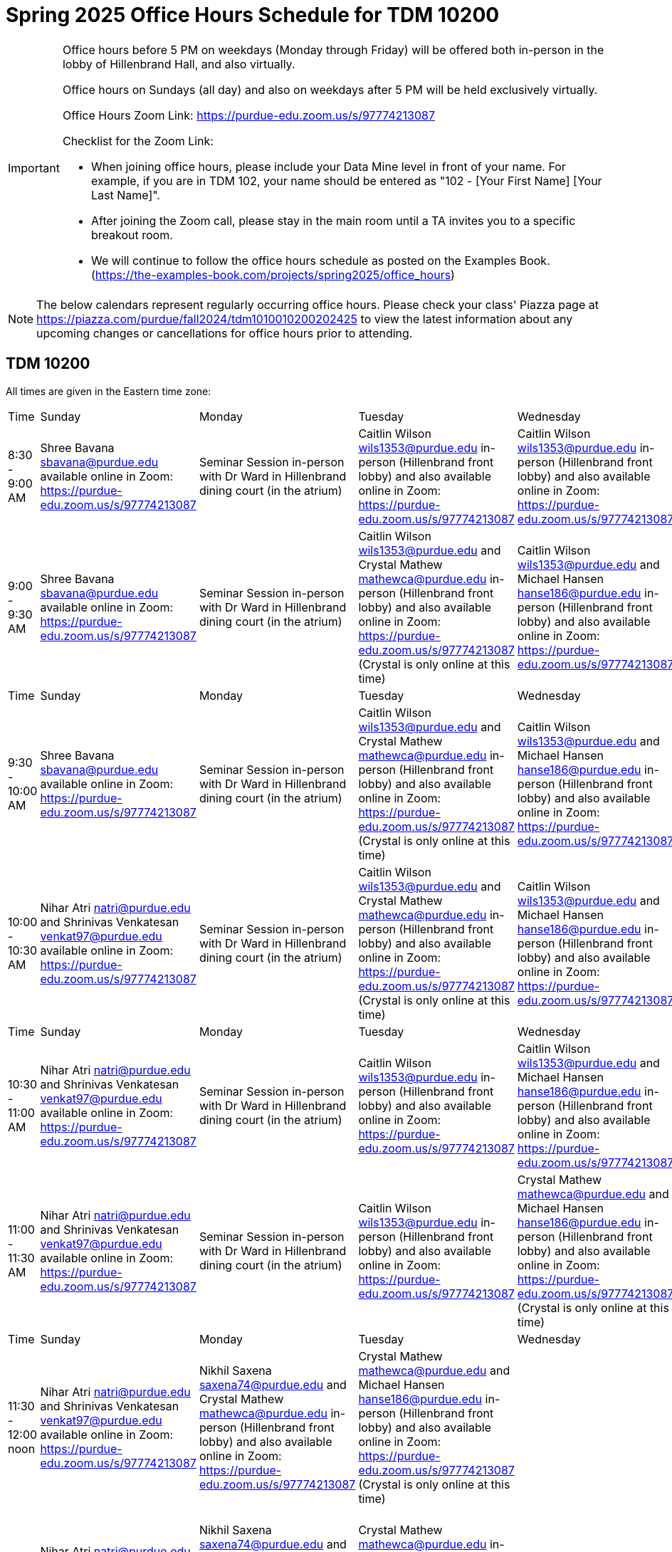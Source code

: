 = Spring 2025 Office Hours Schedule for TDM 10200

[IMPORTANT]
====
Office hours before 5 PM on weekdays (Monday through Friday) will be offered both in-person in the lobby of Hillenbrand Hall, and also virtually.

Office hours on Sundays (all day) and also on weekdays after 5 PM will be held exclusively virtually.

Office Hours Zoom Link: https://purdue-edu.zoom.us/s/97774213087

Checklist for the Zoom Link:

* When joining office hours, please include your Data Mine level in front of your name. For example, if you are in TDM 102, your name should be entered as "102 - [Your First Name] [Your Last Name]".

* After joining the Zoom call, please stay in the main room until a TA invites you to a specific breakout room.

* We will continue to follow the office hours schedule as posted on the Examples Book. (https://the-examples-book.com/projects/spring2025/office_hours)
====

[NOTE]
====
The below calendars represent regularly occurring office hours. Please check your class' Piazza page at https://piazza.com/purdue/fall2024/tdm1010010200202425 to view the latest information about any upcoming changes or cancellations for office hours prior to attending.
====

== TDM 10200

All times are given in the Eastern time zone:

[cols="1,1,1,1,1,1,1"]
|===
|Time
|Sunday
|Monday
|Tuesday
|Wednesday
|Thursday
|Friday

|8:30 - 9:00 AM
|Shree Bavana sbavana@purdue.edu available online in Zoom: https://purdue-edu.zoom.us/s/97774213087
|Seminar Session in-person with Dr Ward in Hillenbrand dining court (in the atrium)
|Caitlin Wilson wils1353@purdue.edu in-person (Hillenbrand front lobby) and also available online in Zoom: https://purdue-edu.zoom.us/s/97774213087
|Caitlin Wilson wils1353@purdue.edu in-person (Hillenbrand front lobby) and also available online in Zoom: https://purdue-edu.zoom.us/s/97774213087
|
|

|9:00 - 9:30 AM
|Shree Bavana sbavana@purdue.edu available online in Zoom: https://purdue-edu.zoom.us/s/97774213087
|Seminar Session in-person with Dr Ward in Hillenbrand dining court (in the atrium)
|Caitlin Wilson wils1353@purdue.edu and Crystal Mathew mathewca@purdue.edu in-person (Hillenbrand front lobby) and also available online in Zoom: https://purdue-edu.zoom.us/s/97774213087 (Crystal is only online at this time)
|Caitlin Wilson wils1353@purdue.edu and Michael Hansen hanse186@purdue.edu in-person (Hillenbrand front lobby) and also available online in Zoom: https://purdue-edu.zoom.us/s/97774213087
|
|Michael Hansen hanse186@purdue.edu in-person (Hillenbrand front lobby) and also available online in Zoom: https://purdue-edu.zoom.us/s/97774213087

|Time
|Sunday
|Monday
|Tuesday
|Wednesday
|Thursday
|Friday

|9:30 - 10:00 AM
|Shree Bavana sbavana@purdue.edu available online in Zoom: https://purdue-edu.zoom.us/s/97774213087
|Seminar Session in-person with Dr Ward in Hillenbrand dining court (in the atrium)
|Caitlin Wilson wils1353@purdue.edu and Crystal Mathew mathewca@purdue.edu in-person (Hillenbrand front lobby) and also available online in Zoom: https://purdue-edu.zoom.us/s/97774213087 (Crystal is only online at this time)
|Caitlin Wilson wils1353@purdue.edu and Michael Hansen hanse186@purdue.edu in-person (Hillenbrand front lobby) and also available online in Zoom: https://purdue-edu.zoom.us/s/97774213087
|
|Michael Hansen hanse186@purdue.edu and Nikhil Saxena saxena74@purdue.edu in-person (Hillenbrand front lobby) and also available online in Zoom: https://purdue-edu.zoom.us/s/97774213087

|10:00 - 10:30 AM
|Nihar Atri natri@purdue.edu and Shrinivas Venkatesan venkat97@purdue.edu available online in Zoom: https://purdue-edu.zoom.us/s/97774213087
|Seminar Session in-person with Dr Ward in Hillenbrand dining court (in the atrium)
|Caitlin Wilson wils1353@purdue.edu and Crystal Mathew mathewca@purdue.edu in-person (Hillenbrand front lobby) and also available online in Zoom: https://purdue-edu.zoom.us/s/97774213087 (Crystal is only online at this time)
|Caitlin Wilson wils1353@purdue.edu and Michael Hansen hanse186@purdue.edu in-person (Hillenbrand front lobby) and also available online in Zoom: https://purdue-edu.zoom.us/s/97774213087
|
|Michael Hansen hanse186@purdue.edu and Nikhil Saxena saxena74@purdue.edu in-person (Hillenbrand front lobby) and also available online in Zoom: https://purdue-edu.zoom.us/s/97774213087

|Time
|Sunday
|Monday
|Tuesday
|Wednesday
|Thursday
|Friday

|10:30 - 11:00 AM 
|Nihar Atri natri@purdue.edu and Shrinivas Venkatesan venkat97@purdue.edu available online in Zoom: https://purdue-edu.zoom.us/s/97774213087
|Seminar Session in-person with Dr Ward in Hillenbrand dining court (in the atrium)
|Caitlin Wilson wils1353@purdue.edu in-person (Hillenbrand front lobby) and also available online in Zoom: https://purdue-edu.zoom.us/s/97774213087
|Caitlin Wilson wils1353@purdue.edu and Michael Hansen hanse186@purdue.edu in-person (Hillenbrand front lobby) and also available online in Zoom: https://purdue-edu.zoom.us/s/97774213087
|
|Michael Hansen hanse186@purdue.edu and Nikhil Saxena saxena74@purdue.edu in-person (Hillenbrand front lobby) and also available online in Zoom: https://purdue-edu.zoom.us/s/97774213087

|11:00 - 11:30 AM
|Nihar Atri natri@purdue.edu and Shrinivas Venkatesan venkat97@purdue.edu available online in Zoom: https://purdue-edu.zoom.us/s/97774213087
|Seminar Session in-person with Dr Ward in Hillenbrand dining court (in the atrium)
|Caitlin Wilson wils1353@purdue.edu in-person (Hillenbrand front lobby) and also available online in Zoom: https://purdue-edu.zoom.us/s/97774213087
|Crystal Mathew mathewca@purdue.edu and Michael Hansen hanse186@purdue.edu in-person (Hillenbrand front lobby) and also available online in Zoom: https://purdue-edu.zoom.us/s/97774213087 (Crystal is only online at this time)
|Shree Bavana sbavana@purdue.edu and Crystal Mathew mathewca@purdue.edu in-person (Hillenbrand front lobby) and also available online in Zoom: https://purdue-edu.zoom.us/s/97774213087 (Crystal is only online at this time)
|Michael Hansen hanse186@purdue.edu and Nikhil Saxena saxena74@purdue.edu in-person (Hillenbrand front lobby) and also available online in Zoom: https://purdue-edu.zoom.us/s/97774213087

|Time
|Sunday
|Monday
|Tuesday
|Wednesday
|Thursday
|Friday

|11:30 - 12:00 noon
|Nihar Atri natri@purdue.edu and Shrinivas Venkatesan venkat97@purdue.edu available online in Zoom: https://purdue-edu.zoom.us/s/97774213087
|Nikhil Saxena saxena74@purdue.edu and Crystal Mathew mathewca@purdue.edu in-person (Hillenbrand front lobby) and also available online in Zoom: https://purdue-edu.zoom.us/s/97774213087
|Crystal Mathew mathewca@purdue.edu and Michael Hansen hanse186@purdue.edu in-person (Hillenbrand front lobby) and also available online in Zoom: https://purdue-edu.zoom.us/s/97774213087 (Crystal is only online at this time)
|
|Shree Bavana sbavana@purdue.edu and Crystal Mathew mathewca@purdue.edu in-person (Hillenbrand front lobby) and also available online in Zoom: https://purdue-edu.zoom.us/s/97774213087 (Crystal is only online at this time)
|Michael Hansen hanse186@purdue.edu and Nikhil Saxena saxena74@purdue.edu in-person (Hillenbrand front lobby) and also available online in Zoom: https://purdue-edu.zoom.us/s/97774213087

|12:00 - 12:30 PM
|Nihar Atri natri@purdue.edu and Shrinivas Venkatesan venkat97@purdue.edu available online in Zoom: https://purdue-edu.zoom.us/s/97774213087
|Nikhil Saxena saxena74@purdue.edu and Crystal Mathew mathewca@purdue.edu in-person (Hillenbrand front lobby) and also available online in Zoom: https://purdue-edu.zoom.us/s/97774213087
|Crystal Mathew mathewca@purdue.edu in-person (Hillenbrand front lobby) and also available online in Zoom: https://purdue-edu.zoom.us/s/97774213087 (Crystal is only online at this time)
|
|Shree Bavana sbavana@purdue.edu and Crystal Mathew mathewca@purdue.edu in-person (Hillenbrand front lobby) and also available online in Zoom: https://purdue-edu.zoom.us/s/97774213087 (Crystal is only online at this time)
|Nikhil Saxena saxena74@purdue.edu in-person (Hillenbrand front lobby) and also available online in Zoom: https://purdue-edu.zoom.us/s/97774213087

|Time
|Sunday
|Monday
|Tuesday
|Wednesday
|Thursday
|Friday

|12:30 - 1:00 PM
|Nihar Atri natri@purdue.edu and Shrinivas Venkatesan venkat97@purdue.edu available online in Zoom: https://purdue-edu.zoom.us/s/97774213087
|Nikhil Saxena saxena74@purdue.edu and Crystal Mathew mathewca@purdue.edu in-person (Hillenbrand front lobby) and also available online in Zoom: https://purdue-edu.zoom.us/s/97774213087
|
|
|Shree Bavana sbavana@purdue.edu in-person (Hillenbrand front lobby) and also available online in Zoom: https://purdue-edu.zoom.us/s/97774213087
|Nikhil Saxena saxena74@purdue.edu in-person (Hillenbrand front lobby) and also available online in Zoom: https://purdue-edu.zoom.us/s/97774213087

|1:00 - 1:30 PM
|
|Nikhil Saxena saxena74@purdue.edu and Rhea Pahuja pahujar@purdue.edu in-person (Hillenbrand front lobby) and also available online in Zoom: https://purdue-edu.zoom.us/s/97774213087
|
|
|Shree Bavana sbavana@purdue.edu in-person (Hillenbrand front lobby) and also available online in Zoom: https://purdue-edu.zoom.us/s/97774213087
|Nikhil Saxena saxena74@purdue.edu in-person (Hillenbrand front lobby) and also available online in Zoom: https://purdue-edu.zoom.us/s/97774213087

|Time
|Sunday
|Monday
|Tuesday
|Wednesday
|Thursday
|Friday

|1:30 - 2:00 PM
|Bharath Sadagopan bsadagop@purdue.edu available online in Zoom: https://purdue-edu.zoom.us/s/97774213087
|Rhea Pahuja pahujar@purdue.edu in-person (Hillenbrand front lobby) and also available online in Zoom: https://purdue-edu.zoom.us/s/97774213087
|Caitlin Wilson wils1353@purdue.edu in-person (Hillenbrand front lobby) and also available online in Zoom: https://purdue-edu.zoom.us/s/97774213087
|
|Shree Bavana sbavana@purdue.edu  in-person (Hillenbrand front lobby) and also available online in Zoom: https://purdue-edu.zoom.us/s/97774213087
|

|2:00 - 2:30 PM
|Bharath Sadagopan bsadagop@purdue.edu and Dheeraj Namargomala dnamargo@purdue.edu available online in Zoom: https://purdue-edu.zoom.us/s/97774213087
|Rhea Pahuja pahujar@purdue.edu in-person (Hillenbrand front lobby) and also available online in Zoom: https://purdue-edu.zoom.us/s/97774213087
|
|
|
|

|Time
|Sunday
|Monday
|Tuesday
|Wednesday
|Thursday
|Friday

|2:30 - 3:00 PM
|Bharath Sadagopan bsadagop@purdue.edu and Dheeraj Namargomala dnamargo@purdue.edu available online in Zoom: https://purdue-edu.zoom.us/s/97774213087
|Rhea Pahuja pahujar@purdue.edu in-person (Hillenbrand front lobby) and also available online in Zoom: https://purdue-edu.zoom.us/s/97774213087
|
|
|
|

|3:00 - 3:30 PM
|Bharath Sadagopan bsadagop@purdue.edu and Dheeraj Namargomala dnamargo@purdue.edu available online in Zoom: https://purdue-edu.zoom.us/s/97774213087
|
|
|
|Rhea Pahuja pahujar@purdue.edu in-person (Hillenbrand front lobby) and also available online in Zoom: https://purdue-edu.zoom.us/s/97774213087
|

|Time
|Sunday
|Monday
|Tuesday
|Wednesday
|Thursday
|Friday

|3:30 - 4:00 PM
|Bharath Sadagopan bsadagop@purdue.edu and Dheeraj Namargomala dnamargo@purdue.edu available online in Zoom: https://purdue-edu.zoom.us/s/97774213087
|
|
|
|Rhea Pahuja pahujar@purdue.edu in-person (Hillenbrand front lobby) and also available online in Zoom: https://purdue-edu.zoom.us/s/97774213087
|

|4:00 - 4:30 PM
|Bharath Sadagopan bsadagop@purdue.edu and Rhea Pahuja pahujar@purdue.edu available online in Zoom: https://purdue-edu.zoom.us/s/97774213087
|
|
|
|Rhea Pahuja pahujar@purdue.edu in-person (Hillenbrand front lobby) and also available online in Zoom: https://purdue-edu.zoom.us/s/97774213087
|

|Time
|Sunday
|Monday
|Tuesday
|Wednesday
|Thursday
|Friday

|4:30 - 5:00 PM
|Bharath Sadagopan bsadagop@purdue.edu and Rhea Pahuja pahujar@purdue.edu available online in Zoom: https://purdue-edu.zoom.us/s/97774213087
|Seminar Session online with Dr Ward in Zoom: https://purdue-edu.zoom.us/my/mdward/
|
|
|Rhea Pahuja pahujar@purdue.edu in-person (Hillenbrand front lobby) and also available online in Zoom: https://purdue-edu.zoom.us/s/97774213087
|

|5:00 - 5:30 PM
|Rhea Pahuja pahujar@purdue.edu available online in Zoom: https://purdue-edu.zoom.us/s/97774213087
|Seminar Session online with Dr Ward in Zoom: https://purdue-edu.zoom.us/my/mdward/
|
|
|
|

|Time
|Sunday
|Monday
|Tuesday
|Wednesday
|Thursday
|Friday

|5:30 - 6:00 PM
|Rhea Pahuja pahujar@purdue.edu available online in Zoom: https://purdue-edu.zoom.us/s/97774213087
|Vivek Chudasama vvchudas@purdue.edu available online in Zoom: https://purdue-edu.zoom.us/s/97774213087
|
|
|
|

|6:00 - 6:30 PM
|Rhea Pahuja pahujar@purdue.edu available online in Zoom: https://purdue-edu.zoom.us/s/97774213087
|Vivek Chudasama vvchudas@purdue.edu available online in Zoom: https://purdue-edu.zoom.us/s/97774213087
|
|
|Bharath Sadagopan bsadagop@purdue.edu available online in Zoom: https://purdue-edu.zoom.us/s/97774213087
|

|Time
|Sunday
|Monday
|Tuesday
|Wednesday
|Thursday
|Friday

|6:30 - 7:00 PM
|Rhea Pahuja pahujar@purdue.edu and Dhiya Kannan dkannan@purdue.edu available online in Zoom: https://purdue-edu.zoom.us/s/97774213087
|Vivek Chudasama vvchudas@purdue.edu and Shree Bavana sbavana@purdue.edu available online in Zoom: https://purdue-edu.zoom.us/s/97774213087
|Samskrithi Sivakumar sivaku17@purdue.edu available online in Zoom: https://purdue-edu.zoom.us/s/97774213087
|Samskrithi Sivakumar sivaku17@purdue.edu available online in Zoom: https://purdue-edu.zoom.us/s/97774213087
|Bharath Sadagopan bsadagop@purdue.edu and Vivek Chudasama vvchudas@purdue.edu available online in Zoom: https://purdue-edu.zoom.us/s/97774213087
|

|7:00 - 7:30 PM
|Rhea Pahuja pahujar@purdue.edu and Dhiya Kannan dkannan@purdue.edu available online in Zoom: https://purdue-edu.zoom.us/s/97774213087
|Vivek Chudasama vvchudas@purdue.edu and Shree Bavana sbavana@purdue.edu available online in Zoom: https://purdue-edu.zoom.us/s/97774213087
|Samskrithi Sivakumar sivaku17@purdue.edu and Dhiya Kannan dkannan@purdue.edu available online in Zoom: https://purdue-edu.zoom.us/s/97774213087
|Samskrithi Sivakumar sivaku17@purdue.edu available online in Zoom: https://purdue-edu.zoom.us/s/97774213087
|Vivek Chudasama vvchudas@purdue.edu available online in Zoom: https://purdue-edu.zoom.us/s/97774213087
|

|Time
|Sunday
|Monday
|Tuesday
|Wednesday
|Thursday
|Friday

|7:30 - 8:00 PM
|Rhea Pahuja pahujar@purdue.edu and Dhiya Kannan dkannan@purdue.edu available online in Zoom: https://purdue-edu.zoom.us/s/97774213087
|Vivek Chudasama vvchudas@purdue.edu and Shree Bavana sbavana@purdue.edu available online in Zoom: https://purdue-edu.zoom.us/s/97774213087
|Samskrithi Sivakumar sivaku17@purdue.edu and Dhiya Kannan dkannan@purdue.edu available online in Zoom: https://purdue-edu.zoom.us/s/97774213087
|Samskrithi Sivakumar sivaku17@purdue.edu available online in Zoom: https://purdue-edu.zoom.us/s/97774213087
|Vivek Chudasama vvchudas@purdue.edu and Dheeraj Namargomala dnamargo@purdue.edu available online in Zoom: https://purdue-edu.zoom.us/s/97774213087
|

|8:00 - 8:30 PM
|Dhiya Kannan dkannan@purdue.edu available online in Zoom: https://purdue-edu.zoom.us/s/97774213087
|Vivek Chudasama vvchudas@purdue.edu and Dheeraj Namargomala dnamargo@purdue.edu available online in Zoom: https://purdue-edu.zoom.us/s/97774213087
|Samskrithi Sivakumar sivaku17@purdue.edu and Dhiya Kannan dkannan@purdue.edu available online in Zoom: https://purdue-edu.zoom.us/s/97774213087
|Samskrithi Sivakumar sivaku17@purdue.edu available online in Zoom: https://purdue-edu.zoom.us/s/97774213087
|Vivek Chudasama vvchudas@purdue.edu and Dheeraj Namargomala dnamargo@purdue.edu available online in Zoom: https://purdue-edu.zoom.us/s/97774213087
|

|Time
|Sunday
|Monday
|Tuesday
|Wednesday
|Thursday
|Friday

|8:30 - 9:00 PM
|Dhiya Kannan dkannan@purdue.edu available online in Zoom: https://purdue-edu.zoom.us/s/97774213087
|Bharath Sadagopan bsadagop@purdue.edu and Dheeraj Namargomala dnamargo@purdue.edu available online in Zoom: https://purdue-edu.zoom.us/s/97774213087
|Samskrithi Sivakumar sivaku17@purdue.edu and Dhiya Kannan dkannan@purdue.edu available online in Zoom: https://purdue-edu.zoom.us/s/97774213087
|Samskrithi Sivakumar sivaku17@purdue.edu available online in Zoom: https://purdue-edu.zoom.us/s/97774213087
|Vivek Chudasama vvchudas@purdue.edu and Dheeraj Namargomala dnamargo@purdue.edu available online in Zoom: https://purdue-edu.zoom.us/s/97774213087
|

|9:00 - 9:30 PM
|Dhiya Kannan dkannan@purdue.edu available online in Zoom: https://purdue-edu.zoom.us/s/97774213087
|Bharath Sadagopan bsadagop@purdue.edu and Dheeraj Namargomala dnamargo@purdue.edu available online in Zoom: https://purdue-edu.zoom.us/s/97774213087
|Samskrithi Sivakumar sivaku17@purdue.edu and Dhiya Kannan dkannan@purdue.edu available online in Zoom: https://purdue-edu.zoom.us/s/97774213087
|Samskrithi Sivakumar sivaku17@purdue.edu available online in Zoom: https://purdue-edu.zoom.us/s/97774213087
|Vivek Chudasama vvchudas@purdue.edu and Dheeraj Namargomala dnamargo@purdue.edu available online in Zoom: https://purdue-edu.zoom.us/s/97774213087
|

|Time
|Sunday
|Monday
|Tuesday
|Wednesday
|Thursday
|Friday

|9:30 - 10:00 PM
|Nihar Atri natri@purdue.edu and Shrinivas Venkatesan venkat97@purdue.edu available online in Zoom: https://purdue-edu.zoom.us/s/97774213078
|Bharath Sadagopan bsadagop@purdue.edu and Dheeraj Namargomala dnamargo@purdue.edu available online in Zoom: https://purdue-edu.zoom.us/s/97774213087
|Dhiya Kannan dkannan@purdue.edu available online in Zoom: https://purdue-edu.zoom.us/s/97774213087
|
|Nihar Atri natri@purdue.edu and Shrinivas Venkatesan venkat97@purdue.edu available online in Zoom: https://purdue-edu.zoom.us/s/97774213087
|

|10:00 - 10:30 PM
|Nihar Atri natri@purdue.edu and Shrinivas Venkatesan venkat97@purdue.edu available online in Zoom: https://purdue-edu.zoom.us/s/97774213087
|
|
|
|Nihar Atri natri@purdue.edu and Shrinivas Venkatesan venkat97@purdue.edu available online in Zoom: https://purdue-edu.zoom.us/s/97774213087
|

|Time
|Sunday
|Monday
|Tuesday
|Wednesday
|Thursday
|Friday

|10:30 - 11:00 PM
|Nihar Atri natri@purdue.edu and Shrinivas Venkatesan venkat97@purdue.edu available online in Zoom: https://purdue-edu.zoom.us/s/97774213087
|
|
|
|Nihar Atri natri@purdue.edu and Shrinivas Venkatesan venkat97@purdue.edu available online in Zoom: https://purdue-edu.zoom.us/s/97774213087
|
|===



